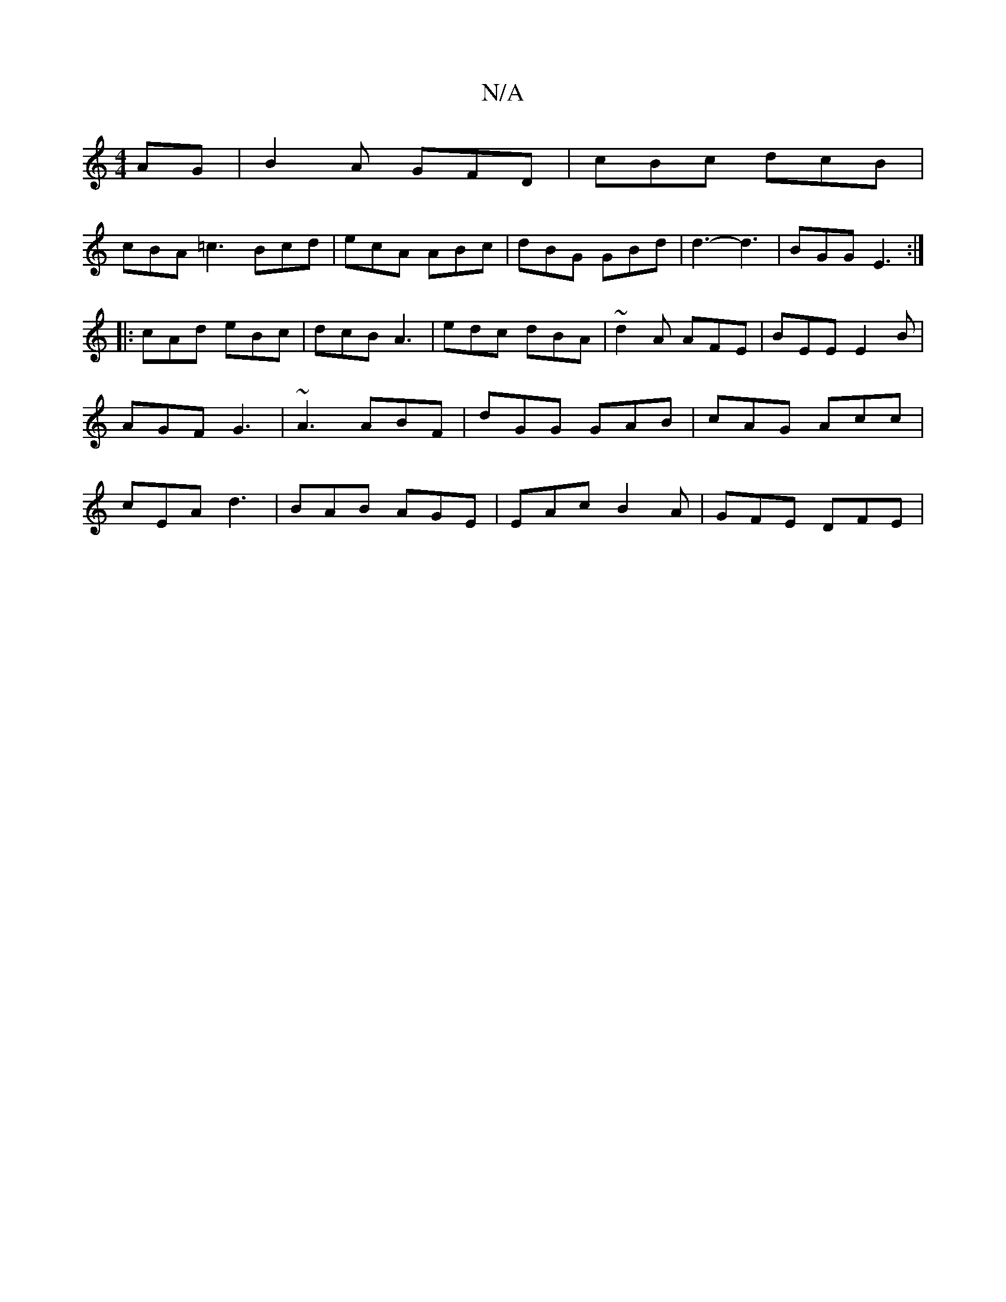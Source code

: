 X:1
T:N/A
M:4/4
R:N/A
K:Cmajor
AG|B2A GFD | cBc dcB |
cBA =c3 Bcd|ecA ABc|dBG GBd|d3-d3 | BGG E3 :|
|:cAd eBc | dcB A3 | edc dBA | ~d2A AFE | BEE E2 B | AGF G3 | ~A3 ABF | dGG GAB | cAG Acc | cEA d3 | BAB AGE | EAc B2A | GFE DFE | 